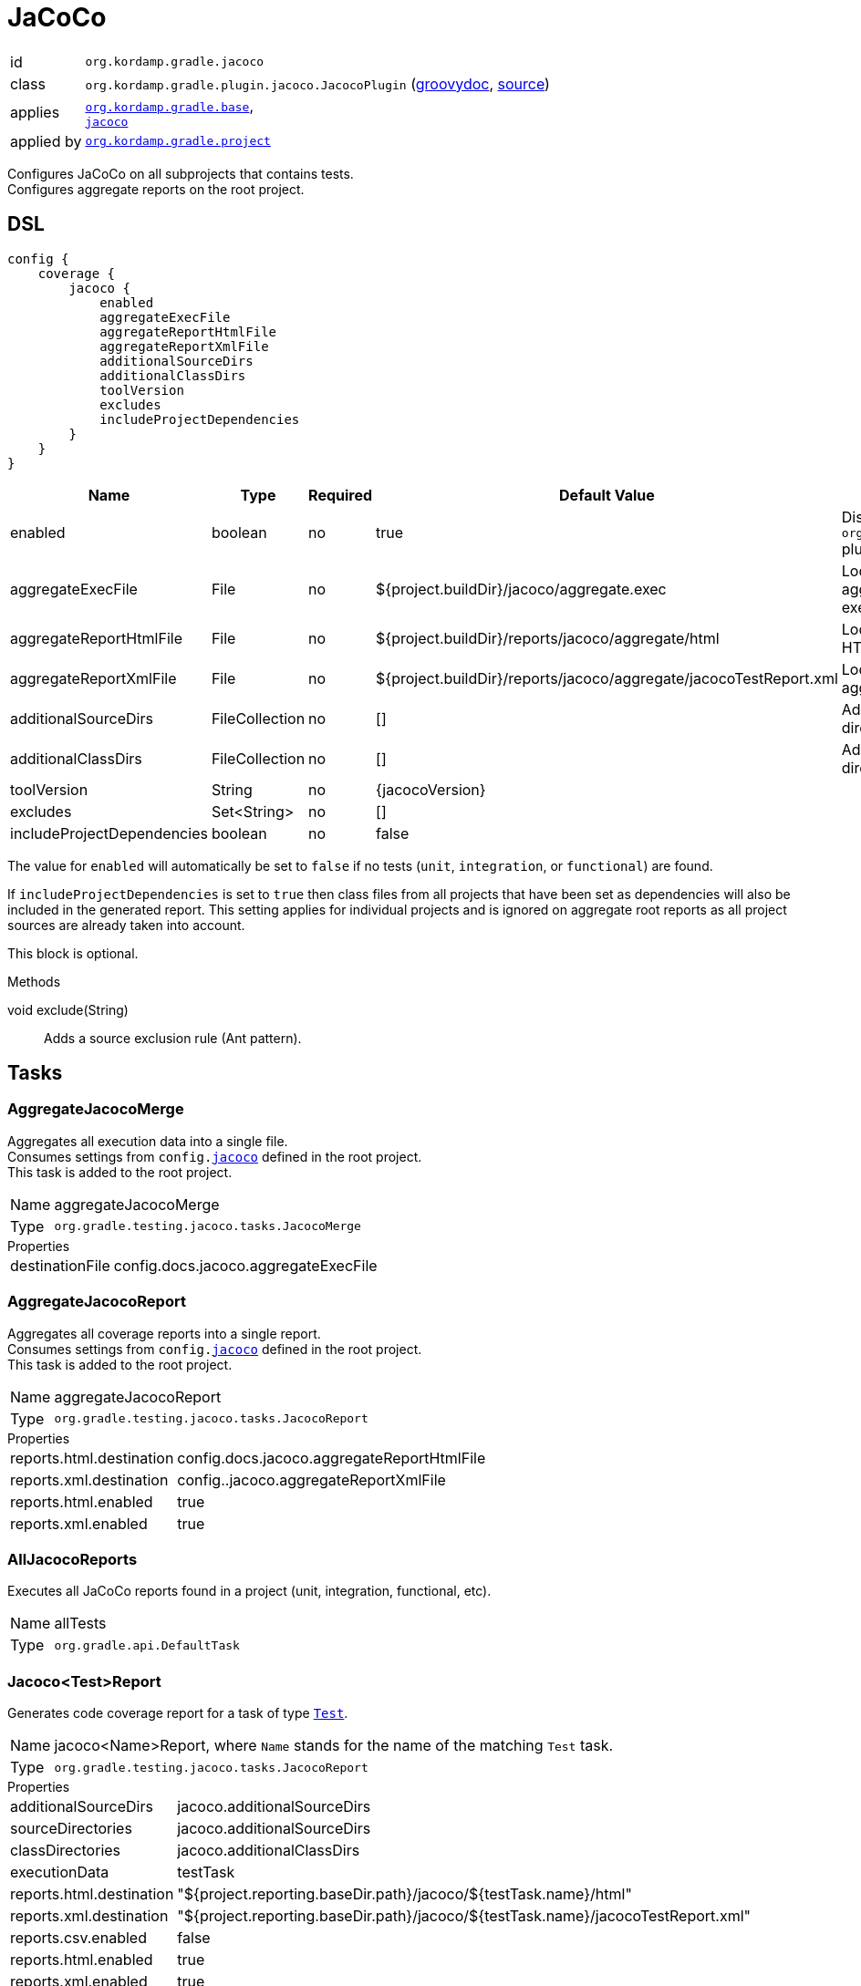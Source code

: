 
[[_org_kordamp_gradle_jacoco]]
= JaCoCo

[horizontal]
id:: `org.kordamp.gradle.jacoco`
class:: `org.kordamp.gradle.plugin.jacoco.JacocoPlugin`
    (link:api/org/kordamp/gradle/plugin/jacoco/JacocoPlugin.html[groovydoc],
     link:api-html/org/kordamp/gradle/plugin/jacoco/JacocoPlugin.html[source])
applies:: `<<_org_kordamp_gradle_base,org.kordamp.gradle.base>>`, +
`link:https://docs.gradle.org/current/userguide/jacoco_plugin.html[jacoco]`
applied by:: `<<_org_kordamp_gradle_project,org.kordamp.gradle.project>>`

Configures JaCoCo on all subprojects that contains tests. +
Configures aggregate reports on the root project.

[[_org_kordamp_gradle_jacoco_dsl]]
== DSL

[source,groovy]
----
config {
    coverage {
        jacoco {
            enabled
            aggregateExecFile
            aggregateReportHtmlFile
            aggregateReportXmlFile
            additionalSourceDirs
            additionalClassDirs
            toolVersion
            excludes
            includeProjectDependencies
        }
    }
}
----

[options="header", cols="5*"]
|===
| Name                       | Type           | Required | Default Value                                                     | Description
| enabled                    | boolean        | no       | true                                                              | Disables `org.kordamp.gradle.jacoco` plugin if `false`
| aggregateExecFile          | File           | no       | ${project.buildDir}/jacoco/aggregate.exec                         | Location for the aggregate merge execution data file
| aggregateReportHtmlFile    | File           | no       | ${project.buildDir}/reports/jacoco/aggregate/html                 | Location for aggregate HTML reports
| aggregateReportXmlFile     | File           | no       | ${project.buildDir}/reports/jacoco/aggregate/jacocoTestReport.xml | Location for the aggregate XML report
| additionalSourceDirs       | FileCollection | no       | []                                                                | Additional source directories
| additionalClassDirs        | FileCollection | no       | []                                                                | Additional class directories
| toolVersion                | String         | no       | {jacocoVersion}                                                   |
| excludes                   | Set<String>    | no       | []                                                                |
| includeProjectDependencies | boolean        | no       | false                                                             |
|===

The value for `enabled` will automatically be set to `false` if no tests (`unit`, `integration`, or `functional`) are found.

If `includeProjectDependencies` is set to `true` then class files from all projects that have been set as dependencies will
also be included  in the generated report. This setting applies for individual projects and is ignored on aggregate root
reports as all project sources are already taken into account.

This block is optional.

.Methods

void exclude(String):: Adds a source exclusion rule (Ant pattern).

[[_org_kordamp_gradle_jacoco_tasks]]
== Tasks

[[_task_aggregate_jacoco_merge]]
=== AggregateJacocoMerge

Aggregates all execution data into a single file. +
Consumes settings from `config.<<_org_kordamp_gradle_jacoco_dsl,jacoco>>` defined in the root project. +
This task is added to the root project.

[horizontal]
Name:: aggregateJacocoMerge
Type:: `org.gradle.testing.jacoco.tasks.JacocoMerge`

.Properties
[horizontal]
destinationFile:: config.docs.jacoco.aggregateExecFile

[[_task_aggregate_jacoco_report]]
=== AggregateJacocoReport

Aggregates all coverage reports into a single report. +
Consumes settings from `config.<<_org_kordamp_gradle_jacoco_dsl,jacoco>>` defined in the root project. +
This task is added to the root project.

[horizontal]
Name:: aggregateJacocoReport
Type:: `org.gradle.testing.jacoco.tasks.JacocoReport`

.Properties
[horizontal]
reports.html.destination:: config.docs.jacoco.aggregateReportHtmlFile
reports.xml.destination:: config..jacoco.aggregateReportXmlFile
reports.html.enabled:: true
reports.xml.enabled:: true

[[_task_all_jacoco_reports]]
=== AllJacocoReports

Executes all JaCoCo reports found in a project (unit, integration, functional, etc).

[horizontal]
Name:: allTests
Type:: `org.gradle.api.DefaultTask`

[[_task_jacoco_report]]
=== Jacoco<Test>Report

Generates code coverage report for a task of type `link:https://docs.gradle.org/4.10/dsl/org.gradle.api.tasks.testing.Test.html[Test]`. +

[horizontal]
Name:: jacoco<Name>Report, where `Name` stands for the name of the matching `Test` task.
Type:: `org.gradle.testing.jacoco.tasks.JacocoReport`

.Properties
[horizontal]
additionalSourceDirs:: jacoco.additionalSourceDirs
sourceDirectories:: jacoco.additionalSourceDirs
classDirectories:: jacoco.additionalClassDirs
executionData:: testTask
reports.html.destination:: "${project.reporting.baseDir.path}/jacoco/${testTask.name}/html"
reports.xml.destination:: "${project.reporting.baseDir.path}/jacoco/${testTask.name}/jacocoTestReport.xml"
reports.csv.enabled:: false
reports.html.enabled:: true
reports.xml.enabled:: true
